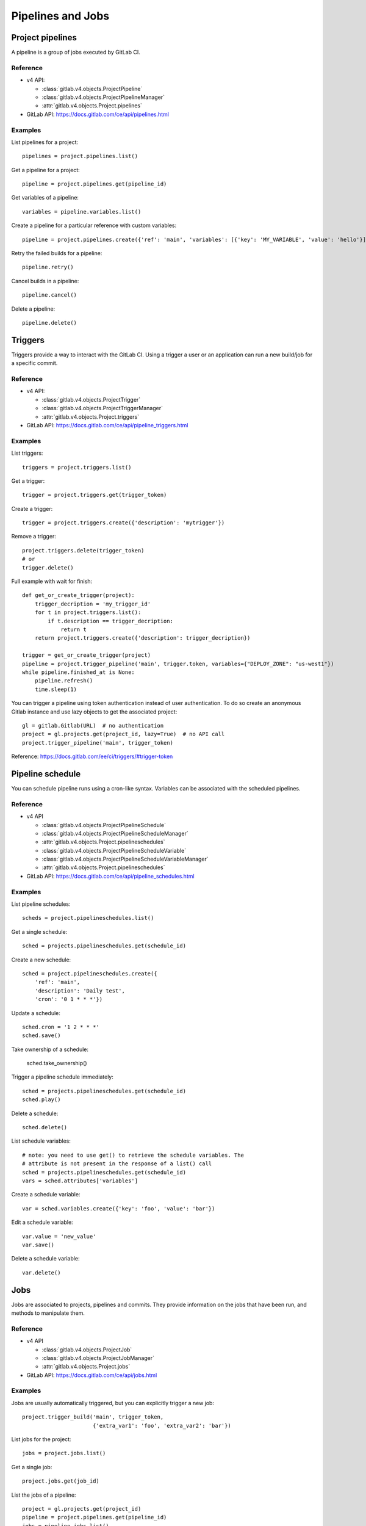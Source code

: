 ##################
Pipelines and Jobs
##################

Project pipelines
=================

A pipeline is a group of jobs executed by GitLab CI.

Reference
---------

* v4 API:

  + :class:`gitlab.v4.objects.ProjectPipeline`
  + :class:`gitlab.v4.objects.ProjectPipelineManager`
  + :attr:`gitlab.v4.objects.Project.pipelines`

* GitLab API: https://docs.gitlab.com/ce/api/pipelines.html

Examples
--------

List pipelines for a project::

    pipelines = project.pipelines.list()

Get a pipeline for a project::

    pipeline = project.pipelines.get(pipeline_id)

Get variables of a pipeline::

    variables = pipeline.variables.list()

Create a pipeline for a particular reference with custom variables::

    pipeline = project.pipelines.create({'ref': 'main', 'variables': [{'key': 'MY_VARIABLE', 'value': 'hello'}]})

Retry the failed builds for a pipeline::

    pipeline.retry()

Cancel builds in a pipeline::

    pipeline.cancel()

Delete a pipeline::

    pipeline.delete()

Triggers
========

Triggers provide a way to interact with the GitLab CI. Using a trigger a user
or an application can run a new build/job for a specific commit.

Reference
---------

* v4 API:

  + :class:`gitlab.v4.objects.ProjectTrigger`
  + :class:`gitlab.v4.objects.ProjectTriggerManager`
  + :attr:`gitlab.v4.objects.Project.triggers`

* GitLab API: https://docs.gitlab.com/ce/api/pipeline_triggers.html

Examples
--------

List triggers::

    triggers = project.triggers.list()

Get a trigger::

    trigger = project.triggers.get(trigger_token)

Create a trigger::

    trigger = project.triggers.create({'description': 'mytrigger'})

Remove a trigger::

    project.triggers.delete(trigger_token)
    # or
    trigger.delete()

Full example with wait for finish::

    def get_or_create_trigger(project):
        trigger_decription = 'my_trigger_id'
        for t in project.triggers.list():
            if t.description == trigger_decription:
                return t
        return project.triggers.create({'description': trigger_decription})

    trigger = get_or_create_trigger(project)
    pipeline = project.trigger_pipeline('main', trigger.token, variables={"DEPLOY_ZONE": "us-west1"})
    while pipeline.finished_at is None:
        pipeline.refresh()
        time.sleep(1)

You can trigger a pipeline using token authentication instead of user
authentication. To do so create an anonymous Gitlab instance and use lazy
objects to get the associated project::

    gl = gitlab.Gitlab(URL)  # no authentication
    project = gl.projects.get(project_id, lazy=True)  # no API call
    project.trigger_pipeline('main', trigger_token)

Reference: https://docs.gitlab.com/ee/ci/triggers/#trigger-token

Pipeline schedule
=================

You can schedule pipeline runs using a cron-like syntax. Variables can be
associated with the scheduled pipelines.

Reference
---------

* v4 API

  + :class:`gitlab.v4.objects.ProjectPipelineSchedule`
  + :class:`gitlab.v4.objects.ProjectPipelineScheduleManager`
  + :attr:`gitlab.v4.objects.Project.pipelineschedules`
  + :class:`gitlab.v4.objects.ProjectPipelineScheduleVariable`
  + :class:`gitlab.v4.objects.ProjectPipelineScheduleVariableManager`
  + :attr:`gitlab.v4.objects.Project.pipelineschedules`

* GitLab API: https://docs.gitlab.com/ce/api/pipeline_schedules.html

Examples
--------

List pipeline schedules::

    scheds = project.pipelineschedules.list()

Get a single schedule::

    sched = projects.pipelineschedules.get(schedule_id)

Create a new schedule::

    sched = project.pipelineschedules.create({
        'ref': 'main',
        'description': 'Daily test',
        'cron': '0 1 * * *'})

Update a schedule::

    sched.cron = '1 2 * * *'
    sched.save()

Take ownership of a schedule:

    sched.take_ownership()

Trigger a pipeline schedule immediately::

    sched = projects.pipelineschedules.get(schedule_id)
    sched.play()

Delete a schedule::

    sched.delete()

List schedule variables::

    # note: you need to use get() to retrieve the schedule variables. The
    # attribute is not present in the response of a list() call
    sched = projects.pipelineschedules.get(schedule_id)
    vars = sched.attributes['variables']

Create a schedule variable::

    var = sched.variables.create({'key': 'foo', 'value': 'bar'})

Edit a schedule variable::

    var.value = 'new_value'
    var.save()

Delete a schedule variable::

    var.delete()


Jobs
====

Jobs are associated to projects, pipelines and commits. They provide
information on the jobs that have been run, and methods to manipulate
them.

Reference
---------

* v4 API

  + :class:`gitlab.v4.objects.ProjectJob`
  + :class:`gitlab.v4.objects.ProjectJobManager`
  + :attr:`gitlab.v4.objects.Project.jobs`

* GitLab API: https://docs.gitlab.com/ce/api/jobs.html

Examples
--------

Jobs are usually automatically triggered, but you can explicitly trigger a new
job::

    project.trigger_build('main', trigger_token,
                          {'extra_var1': 'foo', 'extra_var2': 'bar'})

List jobs for the project::

    jobs = project.jobs.list()

Get a single job::

    project.jobs.get(job_id)

List the jobs of a pipeline::

    project = gl.projects.get(project_id)
    pipeline = project.pipelines.get(pipeline_id)
    jobs = pipeline.jobs.list()

.. note::

   Job methods (play, cancel, and so on) are not available on
   ``ProjectPipelineJob`` objects. To use these methods create a ``ProjectJob``
   object::

       pipeline_job = pipeline.jobs.list()[0]
       job = project.jobs.get(pipeline_job.id, lazy=True)
       job.retry()

Get the artifacts of a job::

    build_or_job.artifacts()

Get the artifacts of a job by its name from the latest successful pipeline of
a branch or tag::

  project.artifacts.download(ref_name='main', job='build')

.. attention::

    An older method ``project.artifacts()`` is deprecated and will be
    removed in a future version.

.. warning::

   Artifacts are entirely stored in memory in this example.

.. _streaming_example:

You can download artifacts as a stream. Provide a callable to handle the
stream::

    with open("archive.zip", "wb") as f:
         build_or_job.artifacts(streamed=True, action=f.write)

You can also directly stream the output into a file, and unzip it afterwards::

    zipfn = "___artifacts.zip"
    with open(zipfn, "wb") as f:
        build_or_job.artifacts(streamed=True, action=f.write)
    subprocess.run(["unzip", "-bo", zipfn])
    os.unlink(zipfn)

Get a single artifact file::

    build_or_job.artifact('path/to/file')

Get a single artifact file by branch and job::

    project.artifacts.raw('branch', 'path/to/file', 'job')

.. attention::

    An older method ``project.artifact()`` is deprecated and will be
    removed in a future version.

Mark a job artifact as kept when expiration is set::

    build_or_job.keep_artifacts()

Delete the artifacts of a job::

    build_or_job.delete_artifacts()

Get a job trace::

    build_or_job.trace()

.. warning::

   Traces are entirely stored in memory unless you use the streaming feature.
   See :ref:`the artifacts example <streaming_example>`.

Cancel/retry a job::

    build_or_job.cancel()
    build_or_job.retry()

Play (trigger) a job::

    build_or_job.play()

Erase a job (artifacts and trace)::

    build_or_job.erase()


Pipeline bridges
=====================

Get a list of bridge jobs (including child pipelines) for a pipeline.

Reference
---------

* v4 API

  + :class:`gitlab.v4.objects.ProjectPipelineBridge`
  + :class:`gitlab.v4.objects.ProjectPipelineBridgeManager`
  + :attr:`gitlab.v4.objects.ProjectPipeline.bridges`

* GitLab API: https://docs.gitlab.com/ee/api/jobs.html#list-pipeline-bridges

Examples
--------

List bridges for the pipeline::

    bridges = pipeline.bridges.list()

Pipeline test report
====================

Get a pipeline's complete test report.

Reference
---------

* v4 API

  + :class:`gitlab.v4.objects.ProjectPipelineTestReport`
  + :class:`gitlab.v4.objects.ProjectPipelineTestReportManager`
  + :attr:`gitlab.v4.objects.ProjectPipeline.test_report`

* GitLab API: https://docs.gitlab.com/ee/api/pipelines.html#get-a-pipelines-test-report

Examples
--------

Get the test report for a pipeline::

    test_report = pipeline.test_report.get()
